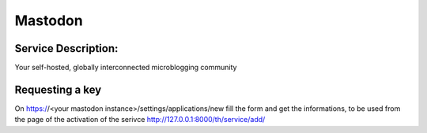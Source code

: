 Mastodon
========

Service Description:
--------------------

Your self-hosted, globally interconnected microblogging community



Requesting a key
----------------

On https://<your mastodon instance>/settings/applications/new fill the form and get the informations, to be used from the page of the activation of the serivce http://127.0.0.1:8000/th/service/add/



